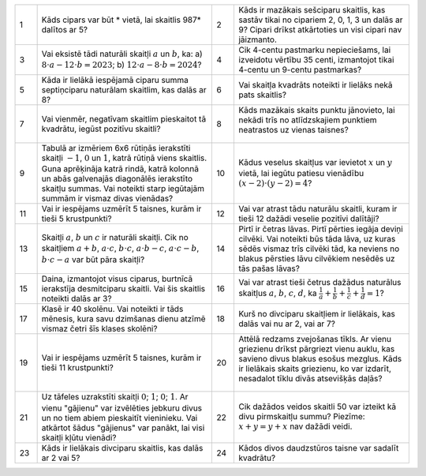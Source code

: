 .. list-table::
    :widths: 5 40 5 40
    :header-rows: 0


    * - 1
      - Kāds cipars var būt * vietā, lai skaitlis 987* dalītos ar 5?
      - 2
      - Kāds ir mazākais sešciparu skaitlis, kas sastāv tikai no cipariem 2, 0, 1, 3 un dalās ar 9? Cipari drīkst atkārtoties un visi cipari nav jāizmanto.

    * - 3
      - Vai eksistē tādi naturāli skaitļi :math:`a` un :math:`b`, ka: 
        a) :math:`8 \cdot a - 12 \cdot b = 2023`; 
        b) :math:`12 \cdot a - 8 \cdot b = 2024`?
      - 4
      - Cik 4-centu pastmarku nepieciešams, lai izveidotu vērtību 35 centi, izmantojot tikai 4-centu un 9-centu pastmarkas?

    * - 5
      - Kāda ir lielākā iespējamā ciparu summa septiņciparu naturālam skaitlim, kas dalās ar 8?
      - 6
      - Vai skaitļa kvadrāts noteikti ir lielāks nekā pats skaitlis?

    * - 7
      - Vai vienmēr, negatīvam skaitlim pieskaitot tā kvadrātu, iegūst pozitīvu skaitli?
      - 8
      - Kāds mazākais skaits punktu jānovieto, lai nekādi trīs no atlīdzskajiem punktiem neatrastos uz vienas taisnes?

        .. figure:: tests_word/image08.png
           :width: 90px
    * - 9
      - Tabulā ar izmēriem 6x6 rūtiņās ierakstīti skaitļi :math:`-1`, :math:`0` un :math:`1`, katrā rūtiņā viens skaitlis. Guna aprēķināja katrā rindā, katrā kolonnā un abās galvenajās diagonālēs ierakstīto skaitļu summas. Vai noteikti starp iegūtajām summām ir vismaz divas vienādas?
      - 10
      - Kādus veselus skaitļus var ievietot :math:`x` un :math:`y` vietā, lai iegūtu patiesu vienādību :math:`(x - 2) \cdot (y - 2) = 4`?

    * - 11
      - Vai ir iespējams uzmērīt 5 taisnes, kurām ir tieši 5 krustpunkti?
      - 12
      - Vai var atrast tādu naturālu skaitli, kuram ir tieši 12 dažādi veselie pozitīvi dalītāji?

    * - 13
      - Skaitļi :math:`a`, :math:`b` un :math:`c` ir naturāli skaitļi. Cik no skaitļiem :math:`a + b`, :math:`a \cdot c`, :math:`b \cdot c`, :math:`a \cdot b - c`, :math:`a \cdot c - b`, :math:`b \cdot c - a` var būt pāra skaitļi?
      - 14
      - Pirtī ir četras lāvas. Pirtī pērties iegāja deviņi cilvēki. Vai noteikti būs tāda lāva, uz kuras sēdēs vismaz trīs cilvēki tād, ka neviens no blakus pērsties lāvu cilvēkiem nesēdēs uz tās pašas lāvas?

    * - 15
      - Daina, izmantojot visus ciparus, burtnīcā ierakstīja desmitciparu skaitli. Vai šis skaitlis noteikti dalās ar 3?
      - 16
      - Vai var atrast tieši četrus dažādus naturālus skaitļus :math:`a`, :math:`b`, :math:`c`, :math:`d`, ka :math:`\frac{1}{a} + \frac{1}{b} + \frac{1}{c} + \frac{1}{d} = 1`?

    * - 17
      - Klasē ir 40 skolēnu. Vai noteikti ir tāds mēnesis, kura savu dzimšanas dienu atzīmē vismaz četri šīs klases skolēni?
      - 18
      - Kurš no divciparu skaitļiem ir lielākais, kas dalās vai nu ar 2, vai ar 7?

    * - 19
      - Vai ir iespējams uzmērīt 5 taisnes, kurām ir tieši 11 krustpunkti?
      - 20
      - Attēlā redzams zvejošanas tīkls. Ar vienu griezienu drīkst pārgriezt vienu auklu, kas savieno divus blakus esošus mezglus. Kāds ir lielākais skaits griezienu, ko var izdarīt, nesadalot tīklu divās atsevišķās daļās?

        .. figure:: tests_word/image20.png
           :width: 157px

    * - 21
      - Uz tāfeles uzrakstīti skaitļi :math:`0`; :math:`1`; :math:`0`; :math:`1`. Ar vienu "gājienu" var izvēlēties jebkuru divus un no tiem abiem pieskaitīt vieninieku. Vai atkārtot šādus "gājienus" var panākt, lai visi skaitļi kļūtu vienādi?
      - 22
      - Cik dažādos veidos skaitli 50 var izteikt kā divu pirmskaitļu summu? Piezīme: :math:`x + y = y + x` nav dažādi veidi.

    * - 23
      - Kāds ir lielākais divciparu skaitlis, kas dalās ar 2 vai 5?
      - 24
      - Kādos divos daudzstūros taisne var sadalīt kvadrātu?
